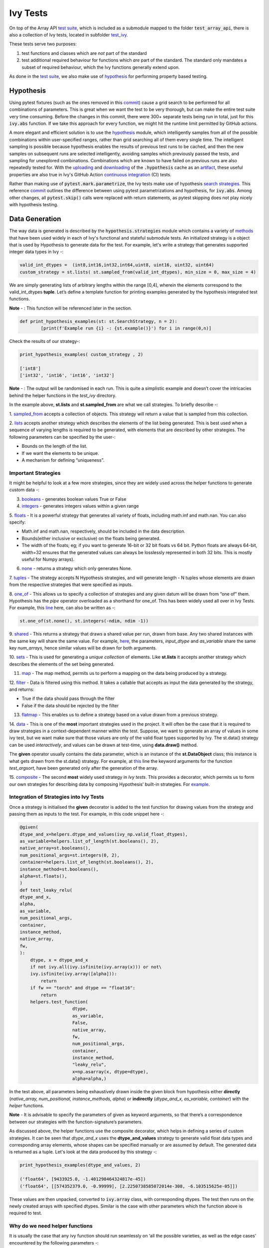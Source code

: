 Ivy Tests
=========

.. _`test suite`: https://github.com/data-apis/array-api-tests
.. _`hypothesis`: https://hypothesis.readthedocs.io/en/latest/
.. _`test_array_api`: https://github.com/unifyai/ivy/tree/20d07d7887766bb0d1707afdabe6e88df55f27a5/ivy_tests
.. _`test_ivy`: https://github.com/unifyai/ivy/tree/0fc4a104e19266fb4a65f5ec52308ff816e85d78/ivy_tests/test_ivy
.. _`commit`: https://github.com/unifyai/ivy/commit/8e6074419c0b6ee27c52e8563374373c8bcff30f
.. _`uploading`: https://github.com/unifyai/ivy/blob/0fc4a104e19266fb4a65f5ec52308ff816e85d78/.github/workflows/test-array-api-torch.yml#L30
.. _`downloading`: https://github.com/unifyai/ivy/blob/0fc4a104e19266fb4a65f5ec52308ff816e85d78/.github/workflows/test-array-api-torch.yml#L14
.. _`continuous integration`: https://github.com/unifyai/ivy/tree/0fc4a104e19266fb4a65f5ec52308ff816e85d78/.github/workflows
.. _`search strategies`: https://hypothesis.readthedocs.io/en/latest/data.html
.. _`methods`: https://hypothesis.readthedocs.io/en/latest/data.html
.. _`sampled_from`: https://hypothesis.readthedocs.io/en/latest/data.html#hypothesis.strategies.sampled_from
.. _`lists`: https://hypothesis.readthedocs.io/en/latest/data.html#hypothesis.strategies.lists
.. _`booleans`: https://hypothesis.readthedocs.io/en/latest/data.html#hypothesis.strategies.booleans
.. _`integers`: https://hypothesis.readthedocs.io/en/latest/data.html#hypothesis.strategies.integers
.. _`floats`: https://hypothesis.readthedocs.io/en/latest/data.html#hypothesis.strategies.floats
.. _`none`: https://hypothesis.readthedocs.io/en/latest/data.html#hypothesis.strategies.none
.. _`tuples`: https://hypothesis.readthedocs.io/en/latest/data.html#hypothesis.strategies.tuples
.. _`one_of`: https://hypothesis.readthedocs.io/en/latest/data.html#hypothesis.strategies.one_of
.. _`shared`: https://hypothesis.readthedocs.io/en/latest/data.html#hypothesis.strategies.shared
.. _`sets`: https://hypothesis.readthedocs.io/en/latest/data.html#hypothesis.strategies.sets
.. _`map`: https://hypothesis.readthedocs.io/en/latest/data.html#mapping
.. _`filter`: https://hypothesis.readthedocs.io/en/latest/data.html#filtering
.. _`flatmap`: https://hypothesis.readthedocs.io/en/latest/data.html#chaining-strategies-together
.. _`data`: https://hypothesis.readthedocs.io/en/latest/data.html?highlight=strategies.data#hypothesis.strategies.data
.. _`composite`: https://hypothesis.readthedocs.io/en/latest/data.html?highlight=strategies.composite#hypothesis.strategies.composite
.. _`line`: https://github.com/unifyai/ivy/blob/b2305d1d01528c4a6fa9643dfccf65e33b8ecfd8/ivy_tests/test_ivy/test_functional/test_core/test_manipulation.py#L477
.. _`here`: https://github.com/unifyai/ivy/blob/b2305d1d01528c4a6fa9643dfccf65e33b8ecfd8/ivy_tests/test_ivy/test_functional/test_core/test_manipulation.py#L392
.. _`this`: https://github.com/unifyai/ivy/blob/b2305d1d01528c4a6fa9643dfccf65e33b8ecfd8/ivy_tests/test_ivy/test_functional/test_core/test_sorting.py#L18
.. _`example`: https://github.com/unifyai/ivy/blob/b2305d1d01528c4a6fa9643dfccf65e33b8ecfd8/ivy_tests/test_ivy/helpers.py#L1085
.. _`test_concat`: https://github.com/unifyai/ivy/blob/1281a2baa15b8e43a06df8926ceef1a3d7605ea6/ivy_tests/test_ivy/test_functional/test_core/test_manipulation.py#L51
.. _`test_device`: https://github.com/unifyai/ivy/blob/master/ivy_tests/test_ivy/test_functional/test_core/test_device.py
.. _`test_manipulation`: https://github.com/unifyai/ivy/blob/master/ivy_tests/test_ivy/test_functional/test_core/test_manipulation.py
.. _`test_layers`: https://github.com/unifyai/ivy/blob/master/ivy_tests/test_ivy/test_functional/test_nn/test_layers.py
.. _`keyword`:https://github.com/unifyai/ivy/blob/b2305d1d01528c4a6fa9643dfccf65e33b8ecfd8/ivy_tests/test_ivy/helpers.py#L1108
.. _`arguments`: https://github.com/unifyai/ivy/blob/b2305d1d01528c4a6fa9643dfccf65e33b8ecfd8/ivy_tests/test_ivy/helpers.py#L1354
.. _`documentation`: https://hypothesis.readthedocs.io/en/latest/quickstart.html
.. _`test_gelu`: https://github.com/unifyai/ivy/blob/b2305d1d01528c4a6fa9643dfccf65e33b8ecfd8/ivy_tests/test_ivy/test_functional/test_nn/test_activations.py#L104
.. _`test_array_function`: https://github.com/unifyai/ivy/blob/0fc4a104e19266fb4a65f5ec52308ff816e85d78/ivy_tests/test_ivy/helpers.py#L401
.. _`artifact`: https://docs.github.com/en/actions/using-workflows/storing-workflow-data-as-artifacts
.. _`ivy tests discussion`: https://github.com/unifyai/ivy/discussions/1304
.. _`repo`: https://github.com/unifyai/ivy
.. _`discord`: https://discord.gg/ZVQdvbzNQJ
.. _`ivy tests channel`: https://discord.com/channels/799879767196958751/982738436383445073

On top of the Array API `test suite`_, which is included as a submodule mapped to the folder :code:`test_array_api`,
there is also a collection of Ivy tests, located in subfolder `test_ivy`_.

These tests serve two purposes:

#. test functions and classes which are *not* part of the standard
#. test additional required behaviour for functions which *are* part of the standard.
   The standard only mandates a subset of required behaviour, which the Ivy functions generally extend upon.

As done in the `test suite`_, we also make use of `hypothesis`_ for performing property based testing.

Hypothesis
----------

Using pytest fixtures (such as the ones removed in this `commit`_) cause a grid search to be performed for all
combinations of parameters. This is great when we want the test to be very thorough,
but can make the entire test suite very time consuming.
Before the changes in this commit, there were 300+ separate tests being run in total,
just for this :code:`ivy.abs` function.
If we take this approach for every function, we might hit the runtime limit permitted by GitHub actions.

A more elegant and efficient solution is to use the `hypothesis`_ module,
which intelligently samples from all of the possible combinations within user-specified ranges,
rather than grid searching all of them every single time.
The intelligent sampling is possible because hypothesis enables the results of previous test runs to be cached,
and then the new samples on subsequent runs are selected intelligently,
avoiding samples which previously passed the tests, and sampling for unexplored combinations.
Combinations which are known to have failed on previous runs are also repeatedly tested for.
With the `uploading`_ and `downloading`_ of the :code:`.hypothesis` cache as an `artifact`_,
these useful properties are also true in Ivy's GitHub Action `continuous integration`_ (CI) tests.

Rather than making use of :code:`pytest.mark.parametrize`, the Ivy tests make use of hypothesis `search strategies`_.
This reference `commit`_ outlines the difference between using pytest parametrizations and hypothesis,
for :code:`ivy.abs`.
Among other changes, all :code:`pytest.skip()` calls were replaced with return statements,
as pytest skipping does not play nicely with hypothesis testing.

Data Generation
---------------
The way data is generated is described by the :code:`hypothesis.strategies` module which contains a variety of `methods`_
that have been used widely in each of Ivy's functional and stateful submodule tests. An initialized strategy is a object
that is used by Hypothesis to generate data for the test. For example, let's write a strategy that generates supported
integer data types in Ivy -:

.. code-block:: python

    valid_int_dtypes =  (int8,int16,int32,int64,uint8, uint16, uint32, uint64)
    custom_strategy = st.lists( st.sampled_from(valid_int_dtypes), min_size = 0, max_size = 4)

We are simply generating lists of arbitrary lengths within the range [0,4], wherein the elements correspond to the
valid_int_dtypes **tuple**. Let’s define a template function for printing examples generated by the hypothesis integrated
test functions.

**Note** - : This function will be referenced later in the section.

.. code-block:: python

    def print_hypothesis_examples(st: st.SearchStrategy, n = 2):
	    [print(f'Example run {i} -: {st.example()}') for i in range(0,n)]

Check the results of our strategy-:

.. code-block:: python

    print_hypothesis_examples( custom_strategy , 2)

    ['int8']
    ['int32', 'int16', 'int16', 'int32']

**Note** - : The output will be randomised in each run. This is quite a simplistic example and doesn’t cover the
intricacies behind the helper functions in the *test_ivy* directory.

In the example above, **st.lists** and **st.sampled_from** are what we call strategies. To briefly describe -:

1. `sampled_from`_ accepts a collection of objects. This strategy will return a value that is sampled from this
collection.

2. `lists`_ accepts another strategy which describes the elements of the list being generated. This is best used when
a sequence of varying lengths is required to be generated, with elements that are described by other strategies. The
following parameters can be specified by the user-:

* Bounds on the length of the list.
* If we want the elements to be unique.
* A mechanism for defining “uniqueness”.

Important Strategies
^^^^^^^^^^^^^^^^^^^^
It might be helpful to look at a few more strategies, since they are widely used across the  helper functions to
generate custom data -:

3. `booleans`_ - generates boolean values True or False

4. `integers`_ - generates integers values within a given range

5. `floats`_ -  It is a powerful strategy that generates all variety of floats, including math.inf and math.nan.
You can also specify:

* Math.inf and math.nan, respectively, should be included in the data description.
* Bounds(either inclusive or exclusive) on the floats being generated.
* The width of the floats; eg; if you want to generate 16-bit or 32 bit floats vs 64 bit. Python floats are always
  64-bit, width=32 ensures that the generated values can always be losslessly represented in both 32 bits. This is
  mostly useful for Numpy arrays).

6. `none`_ - returns a strategy which only generates None.

7. `tuples`_ - The strategy accepts N Hypothesis strategies, and will generate length - N tuples whose elements are drawn
from the respective strategies that were specified as inputs.

8. `one_of`_ - This allows us to specify a collection of strategies and any given datum will be drawn from “one of” them.
Hypothesis has the *pipe* operator overloaded as a shorthand for one_of. This has been widely used all over in Ivy Tests.
For example, this `line`_ here, can also be written as -:

.. code-block:: python

    st.one_of(st.none(), st.integers(-ndim, ndim -1))

9. `shared`_ - This returns a strategy that draws a shared value per run, drawn from base. Any two shared instances with
the same key will share the same value. For example, `here`_, the parameters, *input_dtype* and *as_variable* share
the same key *num_arrays*, hence similar values will be drawn for both arguments.

10. `sets`_ - This is used for generating a *unique collection* of elements. Like **st.lists** it accepts another strategy
which describes the elements of the set being generated.

11. `map`_ - The map method, permits us to perform a mapping on the data being produced by a strategy.

12. `filter`_ - Data is filtered using this method. It takes a callable that accepts as input the data generated by the
strategy, and returns:

* True if the data should pass through the filter
* False if the data should be rejected by the filter

13. `flatmap`_ - This enables us to define a strategy based on a value drawn from a previous strategy.

14. `data`_ - This is one of the **most** important strategies used in the project. It will often be the case that it is
required to draw strategies in a context-dependent manner within the test. Suppose, we want to generate an array of
values in some ivy test, but we want make sure that those values are only of the valid float types supported by Ivy.
The st.data() strategy can be used *interactively*, and values can be drawn at test-time, using **data.draw()** method.

The **given** operator usually contains the data parameter, which is an instance of the **st.DataObject** class; this
instance is what gets drawn from the st.data() strategy. For example, at `this`_ line the keyword arguments for the
function *test_argsort*, have been generated only after the generation of the array.

15. `composite`_ - The second **most** widely used strategy in *Ivy tests*. This provides a decorator, which permits us to
form our own strategies for describing data by composing Hypothesis’ built-in strategies. For `example`_.


Integration of Strategies into Ivy Tests
^^^^^^^^^^^^^^^^^^^^^^^^^^^^^^^^^^^^^^^^

Once a strategy is initialised the **given** decorator is added to the test function for drawing values from the strategy
and passing them as inputs to the test. For example, in this code snippet here -:

.. code-block:: python

    @given(
    dtype_and_x=helpers.dtype_and_values(ivy_np.valid_float_dtypes),
    as_variable=helpers.list_of_length(st.booleans(), 2),
    native_array=st.booleans(),
    num_positional_args=st.integers(0, 2),
    container=helpers.list_of_length(st.booleans(), 2),
    instance_method=st.booleans(),
    alpha=st.floats(),
    )
    def test_leaky_relu(
    dtype_and_x,
    alpha,
    as_variable,
    num_positional_args,
    container,
    instance_method,
    native_array,
    fw,
    ):
        dtype, x = dtype_and_x
        if not ivy.all(ivy.isfinite(ivy.array(x))) or not\
        ivy.isfinite(ivy.array([alpha])):
            return
        if fw == "torch" and dtype == "float16":
            return
        helpers.test_function(
   			dtype,
   			as_variable,
   			False,
   			native_array,
   			fw,
   			num_positional_args,
   			container,
   			instance_method,
   			"leaky_relu",
   			x=np.asarray(x, dtype=dtype),
   			alpha=alpha,)

In the test above, all parameters being exhaustively drawn inside the given block from hypothesis either
**directly** (*native_array, num_positional, instance_methods, alpha*) or **indirectly** (*dtype_and_x, as_variable, container*)
with the *helper* functions.

**Note** - It is advisable to specify the parameters of given as keyword arguments, so that there’s a correspondence
between our strategies with the function-signature’s parameters.

As  discussed above, the helper functions use the composite decorator, which helps in defining a series of custom strategies.
It can be seen that *dtype_and_x* uses the **dtype_and_values** strategy to generate valid float data types and corresponding
array elements, whose shapes can be specified manually or are assumed by default. The generated data is returned as a tuple.
Let's look at the data produced by this strategy -:

.. code-block:: python

    print_hypothesis_examples(dtype_and_values, 2)

    ('float64', [9433925.0, -1.401298464324817e-45])
    ('float64', [[574352379.0, -0.99999], [2.2250738585072014e-308, -6.103515625e-05]])

These values are then unpacked, converted to :code:`ivy.array` class, with corresponding dtypes. The test then runs on the newly
created arrays with specified dtypes. Similar is the case with other parameters which the function above is required to test.

Why do we need helper functions
^^^^^^^^^^^^^^^^^^^^^^^^^^^^^^^

It is usually the case that any ivy function should run seamlessly on ‘all the possible varieties, as well as  the edge
cases’ encountered by the following parameters -:

* All possible data types - **composite**
* Boolean array types if the function expects one - **composite**
* Possible range of values within each data type - **composite**
* When input is a container - **boolean**
* When the function can also be called as an instance method - **boolean**
* When the input is a native array - **boolean**
* Out argument support, if the function has one - **boolean**

**Note** -: Each test function has its own requirements and the parameter criterion listed above does not cover everything.

Sometimes the function requirements are straight-forward, for instance, generating integers, boolean values, float values.
Whereas, in the case of specific parameters like -:

* array_values
* data_types
* valid_axes
* lists or tuples or sequence of varied input types( the test_leaky_relu function above)
* generating subsets at test time
* generating arbitrary shapes of arrays at test time
* getting axes at test time

We need a hand-crafted data generation policy(composite). For this purpose ad-hoc functions have been defined in the
:code:`helpers.py` file. It might be appropriate now, to bring them up and discuss their use. A detailed overview of their working
is as follows-:

1. **array_dtypes** - As the name suggests, this will generate arbitrary sequences of valid float data types. The sequence
parameters like *min_size*, and *max_size*, are specified at test time based on the function. This is what the function
returns -:

.. code-block:: python

    #a sequence of floats with arbitrary lengths ranging from [1,5]
    print_hypothesis_examples(array_dtypes(st.integers(1,5)))

    ['float16', 'float32', 'float16', 'float16', 'float32']
    ['float64', 'float64', 'float32', 'float32', 'float16']

This function should be used whenever we are testing an ivy function that accepts at least one array as an input.

2. **array_bools** - This function generates a sequence of boolean values. For example-:

.. code-block:: python

    print_hypothesis_examples(array_bools(na = st.integers(1,5)))

    [False, True, True, False, True]
    [False]

This function should be used when a boolean value is to be associated for each value of the other parameter, when
generated by a sequence. For example, in `test_concat`_, we are generating a list of inputs of the dimension (2,3), and
for each input we have three boolean values associated with it that define additional parameters(container, as_variable
, native_array). Meaning if the input is to be treated as a container, at the same time, is it a variable or a native array.

3. **lists** - As the name suggests, we use it to generate lists composed of anything, as specified by the user. For example
in `test_device`_ file, it is used to generate a list of array_shapes, in `test_manipulation`_, it is used to generate a list
of common_shapes, and more in `test_layers`_. The function takes in 3 arguments, first is the strategy by which the elements
are to be generated, in majority of the cases this is **st.integers**, with range specified, and the other arguments are
sequence arguments as specified in **array_dtypes**. For example -:

.. code-block:: python

    print_hypothesis_examples(lists(st.integers(1,6), min_size = 0,max_size = 5))

    [2, 5, 6]
    [1]

The generated values are then passed to the array creation functions inside the test function as tuples.

4. **valid_axes** - This function generates valid axes for a given array dimension. For example -:

.. code-block:: python

    print_hypothesis_examples(valid_axes(st.integers(2,3), size_bounds = [1,3]))

    (-3, 1, -1)
    (1, -2)

It should be used in functions which expect axes as a required or an optional argument.

5. **integers** - This is similar to the *st.integers* strategy, with the only difference being that here the range can
either be specified manually, or a shared key can be provided. The way shared keys work has been discussed in the
*Important Strategies* sections above.

6. **dtype_and_values** - This function generates a tuple wherein the first element is a valid float data type, and the
second element is a list/nested list containing floating point numbers of that precision. For example-:

.. code-block:: python

    #ivy valid float types are those which are supported by numpy
    import ivy.functional.backends.numpy as ivy_np
    print_hypothesis_examples(dtype_and_values(ivy_np.valid_float_dtypes), 3)

    ('float64', 0.0)
    ('float16', 0.0)
    ('float64', [283405296074752.0, 564049465049088.0, 1.0417876997507982e+16])

This function contains a list of `keyword`_ arguments. To name a few, min_value, max_value, allow_inf, min_num_dims etc.
It can be used wherever an array of values with a specified data type is expected. That would again be a list a functions
which expects at least one :code:`ivy.array`.

7. **reshape_shapes** - This function returns a valid shape after a reshape operation is applied given as input of any
arbitrary shape. For example-:

.. code-block:: python

   print_hypothesis_examples(reshape_shapes([3,3]), 3)

   (9, 1)
   (9,)
   (-1,)

It should be used in places where broadcast operations are run, either as a part of a larger computation or in a
stand-alone fashion.

8. **subsets** - As the function name suggests, it generates subsets of any sequence, and returns that subset as a tuple.
For example-:

.. code-block:: python

    some_sequence = ['tensorflow', 1, 3.06, 'torch', 'ivy', 0]
    print_hypothesis_examples(subsets(some_sequence), 4)

    ('tensorflow', 'ivy', 0)
    ('tensorflow', 1, 3.06, 'torch', 'ivy')
    ('tensorflow', 1, 'torch', 0)
    (1, 3.06)

9. **array_values** - It works in a similar way as the **dtype_and_values** function, with the only difference being,
here an extensive set of parameters and sub-strategies are used to generate array values. For example-:

.. code-block:: python

    input_dtype = st.sampled_from(ivy_np.valid_float_dtypes)
    print_hypothesis_examples(
                              array_values(
                              input_dtype.example(), shape=(3,),
 	                          min_value=0,   allow_subnormal = True,
                              exclude_min=True
                                          )
                              )

    [5.960464477539063e-08, 5.960464477539063e-08, 0.5]
    [5.960464477539063e-08, 5.960464477539063e-08, 1.0]

It ensures full coverage of the values that an array can have, given certain parameters like *allow_nan, allow_subnormal, allow_inf*.
Such parameters usually test the function for edge cases. This function should be used in places where the result doesn’t
depend on the kind of value an array contains.

10. **get_shape** - This is used to generate any arbitrary shape. If *allow_none* is set to :code:`True`, then an implicit
*st.one_of* strategy is used, wherein the function will either generate :code:`None` as shape or it will generate a shape
based on the keyword `arguments`_ of the function. For example -:

.. code-block:: python

    print_hypothesis_examples(
                              get_shape(
                              allow_none = True, min_num_dims = 2,
                              max_num_dims = 7, min_dim_size = 2
                                       ), 3
                              )
    (5, 5, 8)
    (4, 3, 3, 4, 9, 9, 8)
    (9, 9, 3, 5, 6)

11. **none_or_list_of_floats** - This function is the same as array_values function, with the only difference being that here
data types other than float are not supported. User needs to pass in a *valid float type*, and the *size*. Here :code:`None`
type is :code:`True` by default. For example-:

.. code-block:: python

    print_hypothesis_examples(
                              none_or_list_of_floats(
                              input_dtype.example(), size = 5,
                              min_value=10.0, max_value= 200.0),3
                              )
    [None, 199.99999999999997, 200.0, None, 199.99999999999997]
    [199.99999999999997, None, None, 10.000000000000002, 125.43759670925832]
    [None, 10.0, 199.0, 10.0, 200.0]

This function might come in handy when some float values are required for generating other data, or are part of a larger
computation. For example, **get_mean_std** strategy requires a series of values to generate the mean and standard deviation
for arbitrary input values.

12. **get_mean_std** - Strategies like this one are specific to a particular range of functions only. It comes in handy while
testing probabilistic functions like *random_normal*, and other distributions or statistical functions like *mean-squared-error*.
For example-:

.. code-block:: python

    input_dtype = st.sampled_from(ivy_np.valid_float_dtypes)
    print_hypothesis_examples(get_mean_std(input_dtype.example()))

    (0.0, None)
    (9.811428143185347e+89, None)

**Note** - This strategy uses **none_or_list_floats** internally, and so the standard deviation and mean may or may not
be None.

13. **get_bounds** -  It’s often the case that we need to define a lower and an upper limit for generating certain values,
like floats, sequences, arrays_values etc. This strategy can be put to use when we want our function to pass on values
in any range  possible, or we’re unsure about the limits. We can also use the function to generate a list of possible
bounds wherein the function fails. For example-:

.. code-block:: python

    input_dtype = st.sampled_from(ivy_np.valid_int_dtypes)
    print_hypothesis_examples(get_bounds(input_dtype.example()))

    (73, 36418)
    (213, 21716926)

**Note** - Under the hood, **array_values** strategy is called if the data type is *integer*, and **none_or_list_of_floats**
is called when the data type is *float*.

14. **get_probs** -  This is similar to the **get_mean_std** strategy, and is used to generate a tuple containing two values.
The first one being the *unnormalized probabilities* for all elements in a population, the second one being the *population size*.
For example-:

.. code-block:: python

   input_dtype = st.sampled_from(ivy_np.valid_float_dtypes)
   print_hypothesis_examples(get_probs(input_dtype.example()))

   ([[6.103515625e-05, 1.099609375], [1.0, 6.103515625e-05], [1.0, 1.0], [0.5, 6.103515625e-05]], 2)

Such strategies can be used to test statistical and probabilistic functions in Ivy.

15. **get_axis** - Similar to the **valid_axes** strategy, it generates an axis given any arbitrary shape as input.
For example-:

.. code-block:: python

    print_hypothesis_examples(get_axis(shape = (3,3,2)))

    (-1,)
    (-2, -1)

16. **num_positional_args** - A helper function which generates the number of positional arguments, provided a function name
from any ivy submodule. For example -:

.. code-block:: python

    print_hypothesis_examples(num_positional_args("matmul"), 3)

    2
    0
    0

This function generates any number of positional arguments within the range [0, number_positional_arguments]. It can be
helpful when we are testing a function with varied number of arguments.


How to write Hypothesis Tests effectively
^^^^^^^^^^^^^^^^^^^^^^^^^^^^^^^^^^^^^^^^^

It would be helpful to keep in mind the following points while writing test -:

a. Don't use :code:`data.draw` in the function body.
b. Don't use array generation (i.e. np.random_uniform) in the function body.
c. Don't skip anything in the function body.
d. The function should only call helpers.test_function, and then possibly perform a custom value test if
   :code:`test_values=False` in the arguments.
e. We should add as many possibilities as we can while generating data, covering all the function arguments
f. If you find yourself using repeating some logic which is specific to a particular submodule, then create a private
   helper function and add this to the submodule.
g. If the logic is general enough, this can instead be added to the :code:`helpers.py` file, enabling it to be used for tests
   in other submodules
h. Sometimes, the use of
   `assume <https://hypothesis.readthedocs.io/en/latest/details.html?highlight=assume#hypothesis.assume>`_
   is justified in the unit test body, particularly for cases where writing the
   generation code would be unduly laborious. It's very straightforward to avoid
   :code:`nan`, :code:`inf` and values close to the :code:`dtype` bounds, but also
   avoiding zeros would require extra implementational effort in the data generation
   helpers. Using :code:`assume` is an
   `acceptable solution <https://github.com/unifyai/ivy/blob/2ddaff94ad9e20a1a0511d272a0501fa3b904edc/ivy_tests/test_ivy/test_functional/test_core/test_elementwise.py#L695>`_
   in such cases, and other similar scenarios you may encounter.


Bonus: Hypothesis' Extended Features
^^^^^^^^^^^^^^^^^^^^^^^^^^^^^^^^^^^^

1. **Hypothesis** performs **Automated Test-Case Reduction**. That is, the **given** decorator strives to report the simplest
set of input values that produce a given error. For the code block below-:

.. code-block:: python

    @given(
    data = st.data(),
    input_dtype = st.sampled_from(ivy_np.valid_float_dtypes),
    as_variable=st.booleans()
    )
    def test_demo(
       data,
       input_dtype,
       as_variable,
    ):
        shape = data.draw(get_shape(min_num_dims=1))

        #failing assertions
        assert as_variable == False
        assert shape == 0

    test_demo()

Hypothesis reports the following -:

.. code-block:: python

    Falsifying example: failing_test(
    data=data(...), input_dtype='float16', as_variable=True,
    )
    Draw 1: (1,)
    Traceback (most recent call last):
    File "<file_name>.py" line "123", in test_demo
    assert as_variable == False
    AssertionError

    Falsifying example: failing_test(
    data=data(...), input_dtype='float16', as_variable=False,
    )
    Draw 1: (1,)
    assert shape == 0
    AssertionError

As can be seen from the output above, the given decorator will report the *simplest* set of input values that produce a
given error. This is done through the process of **Shrinking**.

Each of the Hypothesis’ strategies has it’s own prescribed shrinking behavior. For integers, it will identify the integer
closest to 0 that produces the error at hand. Checkout the `documentation`_ for more information on shrinking behaviors of
other strategies.

Hypothesis doesn’t search for falsifying examples from scratch every time the test is run. Instead, it save a database of
these examples associated with each of the project’s test functions. In the case of Ivy, the :code:`.hypothesis` cache
folder is generated if one doesn’t exist, otherwise the existing one is added to it. We just preserve this folder on the
CI, so that each commit uses the same folder, and so it is ignored by git, thereby never forming part of the :code:`commit`.

2. **–-hypothesis-show-statistics**

This feature helps is debugging the tests, with methods like **note()**, custom **event()s** where addition to the summary,
and a variety performance details are supported. Let’s look at the function `test_gelu`_ -:

**run** :code:`pytest —hypothesis-show-statistics <test_file>.py`

This test runs for every backend, and the output is shown below-:

* **Jax**
.. image:: https://raw.githubusercontent.com/unifyai/unifyai.github.io/master/img/externally_linked/Jax_data_gen.png
   :width: 600

* **Numpy**
.. image:: https://raw.githubusercontent.com/unifyai/unifyai.github.io/master/img/externally_linked/numpy_data_gen.png
   :width: 600

* **Tensorflow**
.. image:: https://raw.githubusercontent.com/unifyai/unifyai.github.io/master/img/externally_linked/tensorflow_data_gen.png
   :width: 600

* **Torch**
.. image:: https://raw.githubusercontent.com/unifyai/unifyai.github.io/master/img/externally_linked/torch_data_gen.png
   :width: 600


It can be seen that the function doesn’t fail for **Jax**, **Numpy** and **Torch**, which is clearly not the case with
**Tensorflow**, wherein 7 examples failed the test. One important thing to note is the number of values for which
**Shrinking**(discussed in brief above) happened. Statistics for both *generate phase*, and *shrink phase* if the test
fails are printed in the output. If the tests are re-run, *reuse phase* statistics are printed as well where notable
examples from previous runs are displayed.

Another argument which can be specified for a more detailed output is **hypothesis-verbosity = verbose**. Let’s look at
the newer output, for the same example -:

.. image:: https://raw.githubusercontent.com/unifyai/unifyai.github.io/master/img/externally_linked/test_run_data_gen.png
   :width: 600

Like the output above, Hypothesis will print all the examples for which the test failed, when **verbosity** is set.


3. Some performance related settings which might be helpful to know are-:

a. **max_examples** - The number of valid examples Hypothesis will run. It usually defaults to 100. Turning it up or down
                      will have an impact on the speed as well as the rigorousness of the tests.

b. **deadline** - If an input takes longer than expected, it should be treated as an error. It is useful to detect weird
                  performance issues.

Self-Consistent and Explicit Testing
------------------------------------

The hypothesis data generation strategies ensure that we test for arbitrary variations in the function inputs,
but this makes it difficult to manually verify ground truth results for each input variation.
Therefore, we instead opt to test for self-consistency against the same Ivy function with a NumPy backend.
This is handled by :code:`test_array_function`, which is a helper function most unit tests defer to.
This function is explained in more detail in the following sub-section.

For *primary* functions, this approach works well.
Each backend implementation generally wraps an existing backend function,
and under the hood these implementations vary substantially.
This approach then generally suffices to correctly catch bugs for most *primary* functions.

However, for *compositional* and *mixed* functions, then it's more likely that a bug could be missed.
With such functions, it's possible that the bug exists in the shared *compositional* implementation,
and then the bug would be systematic across all backends,
including the *ground truth* NumPy which the value tests for all backends compare against.

Therefore, for all *mixed* and *compositional* functions,
the test should also be appended with known inputs and known ground truth outputs,
to safeguard against this inability for :code:`test_array_function` to catch systematic errors.
These should be added using :code:`pytest.mark.parametrize`.
However, we should still also include :code:`test_array_function` in the test,
so that we can still test for arbitrary variations in the input arguments.

test_array_function
-------------------

The helper `test_array_function`_ tests that the function:

#. can handle the :code:`out` argument correctly
#. can be called as an instance method of the ivy.Array class
#. can accept ivy.Container instances in place of any arguments for *nestable* functions,
   applying the function to the leaves of the container, and returning the resultant container
#. can be called as an instance method on the ivy.Container
#. is self-consistent with the function return values when using a NumPy backend

:code:`array` in the name :code:`test_array_function` simply refers to the fact that the function in question consumes
arrays in the arguments.

So when should :code:`test_array_function` be used?

The rule is simple, if the test should not pass any arrays in the input,
then we should not use the helper :code:`test_array_function`.
For example, :code:`ivy.num_gpus` does not receive any arrays in the input,
and so we should not make us of :code:`test_array_function` in the test implementation.

**Round Up**

This should have hopefully given you a good feel for how the tests are implemented in Ivy.

If you're ever unsure of how best to proceed,
please feel free to engage with the `ivy tests discussion`_,
or reach out on `discord`_ in the `ivy tests channel`_!


**Video**

.. raw:: html

    <iframe width="420" height="315"
    src="https://www.youtube.com/embed/E6WgGp2_e5E" class="video">
    </iframe>